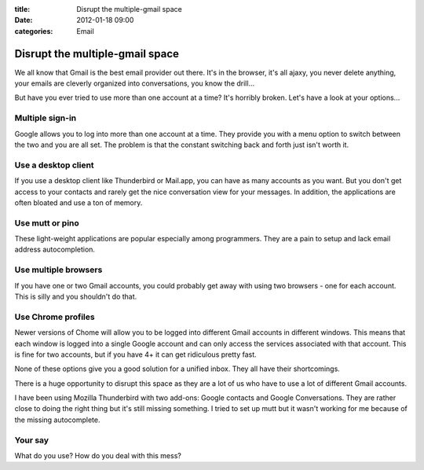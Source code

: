 :title: Disrupt the multiple-gmail space
:date: 2012-01-18 09:00
:categories: Email

Disrupt the multiple-gmail space
=================================

We all know that Gmail is the best email provider out there. It's in the
browser, it's all ajaxy, you never delete anything, your emails are
cleverly organized into conversations, you know the drill...

But have you ever tried to use more than one account at a time? It's horribly
broken. Let's have a look at your options...

Multiple sign-in
----------------
Google allows you to log into more than one account at a time. They provide you
with a menu option to switch between the two and you are all set. The problem
is that the constant switching back and forth just isn't worth it.

Use a desktop client
--------------------
If you use a desktop client like Thunderbird or Mail.app, you can have as many
accounts as you want. But you don't get access to your contacts and rarely get
the nice conversation view for your messages. In addition, the applications are
often bloated and use a ton of memory.

Use mutt or pino
----------------
These light-weight applications are popular especially among programmers. They
are a pain to setup and lack email address autocompletion.

Use multiple browsers
---------------------
If you have one or two Gmail accounts, you could probably get away with using
two browsers - one for each account. This is silly and you shouldn't do that.

Use Chrome profiles
-------------------
Newer versions of Chome will allow you to be logged into different Gmail
accounts in different windows. This means that each window is logged into a
single Google account and can only access the services associated with that
account. This is fine for two accounts, but if you have 4+ it can get
ridiculous pretty fast.

None of these options give you a good solution for a unified inbox. They all
have their shortcomings.

There is a huge opportunity to disrupt this space as they are a lot of us who
have to use a lot of different Gmail accounts.

I have been using Mozilla Thunderbird with two add-ons: Google contacts and
Google Conversations. They are rather close to doing the right thing but it's
still missing something. I tried to set up mutt but it wasn't working for me
because of the missing autocomplete.

Your say
--------
What do you use? How do you deal with this mess?
